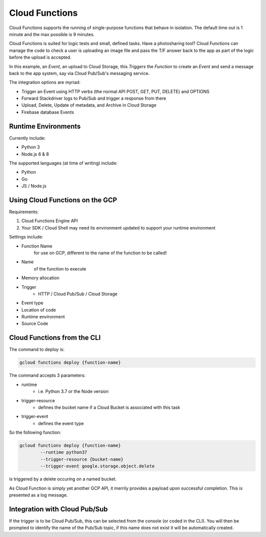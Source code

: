 ==================
Cloud Functions
==================

Cloud Functions supports the running of single-purpose functions that behave in isolation. The default time out is 1 minute and the max possible is 9 minutes.

Cloud Functions is suited for logic tests and small, defined tasks. Have a photosharing tool? Cloud Functions can manage the code to check a user is uploading an image file and pass the T/F answer back to the app as part of the logic before the upload is accepted.

In this example, an *Event*, an upload to Cloud Storage, this *Triggers* the *Function* to create an *Event* and send a message back to the app system, say via Cloud Pub/Sub's messaging service.

The integration options are myriad:

+ Trigger an Event using HTTP verbs (the normal API POST, GET, PUT, DELETE) and OPTIONS
+ Forward Stackdriver logs to Pub/Sub and trigger a response from there
+ Upload, Delete, Update of metadata, and Archive in Cloud Storage
+ Firebase database Events

Runtime Environments
--------------------

Currently include:

+ Python 3
+ Node.js 6 & 8

The supported languages (at time of writing) include:

+ Python
+ Go
+ JS / Node.js

Using Cloud Functions on the GCP
--------------------------------

Requirements:

1. Cloud Functions Engine API
2. Your SDK / Cloud Shell may need its environment updated to support your runtime environment

Settings include:

+ Function Name
	for use on GCP, different to the name of the function to be called!
+ Name 
	of the function to execute
+ Memory allocation
+ Trigger
	+ HTTP / Cloud Pub/Sub / Cloud Storage
+ Event type
+ Location of code
+ Runtime environment
+ Source Code


Cloud Functions from the CLI
-----------------------------

The command to deploy is:

.. code-block:: bash

	gcloud functions deploy {function-name}

The command accepts 3 parameters:

+ runtime
	+ i.e. Python 3.7 or the Node version
+ trigger-resource
	+ defines the bucket name if a Cloud Bucket is associated with this task
+ trigger-event
	+ defines the event type

So the following function:

.. code-block:: bash

	gcloud functions deploy {function-name}
		--runtime python37
		--trigger-resource {bucket-name}
		--trigger-event google.storage.object.delete


is triggered by a delete occuring on a named bucket.

As Cloud Function is simply yet another GCP API, it merrily provides a payload upon successful completion. This is presented as a log message.

Integration with Cloud Pub/Sub
------------------------------

If the trigger is to be Cloud Pub/Sub, this can be selected from the console (or coded in the CLI). You will then be prompted to identify the name of the Pub/Sub topic, if this name does not exist it will be automatically created.

